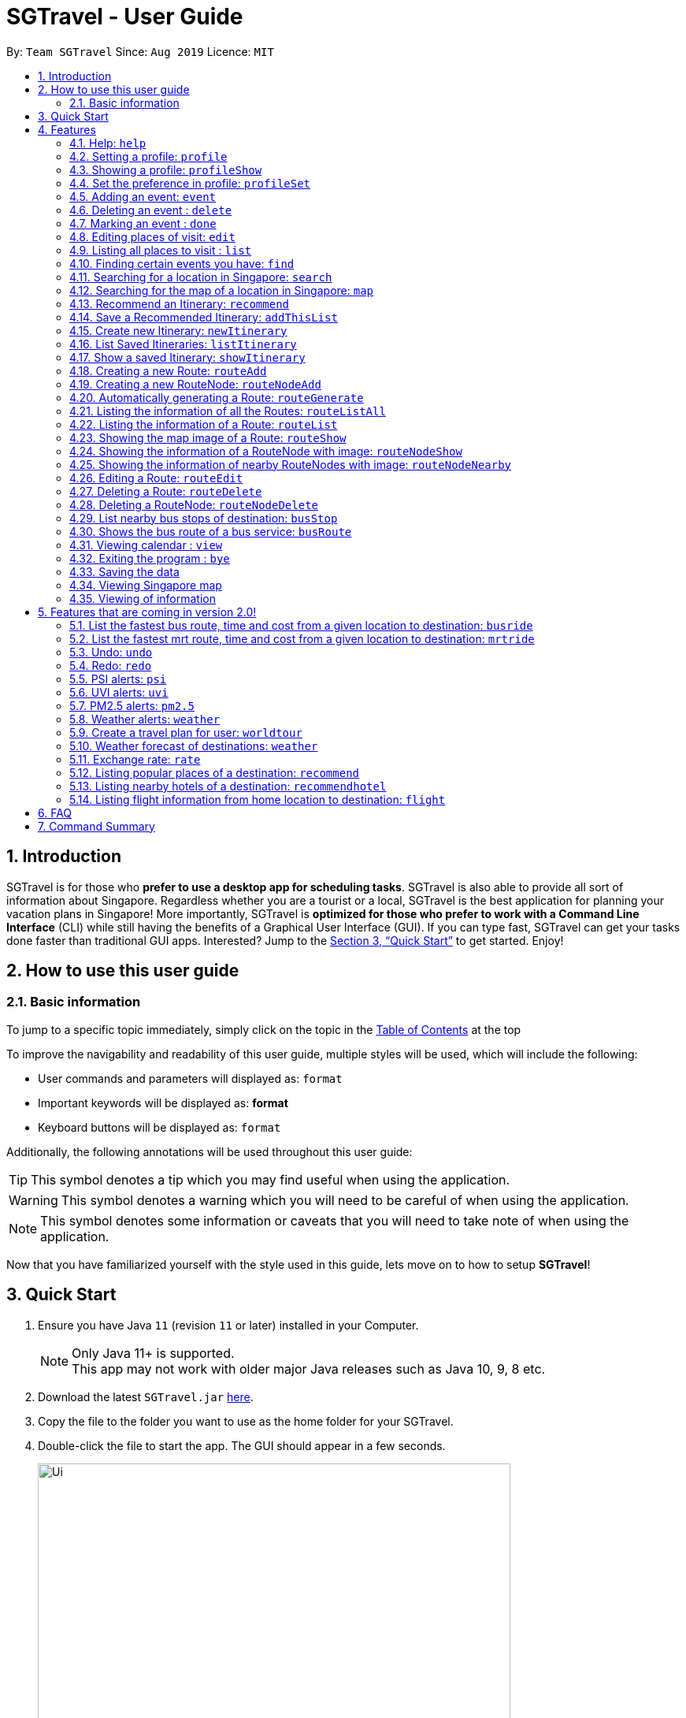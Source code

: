 = SGTravel - User Guide
:site-section: UserGuide
:toc:
:toc-title:
:toc-placement: preamble
:sectnums:
:imagesDir: images
:stylesDir: stylesheets
:xrefstyle: full
:experimental:
ifdef::env-github[]
:tip-caption: :bulb:
:warning-caption: :warning:
:note-caption: :information_source:
endif::[]
:repoURL: https://github.com/AY1920S1-CS2113T-W13-3/main

By: `Team SGTravel`      Since: `Aug 2019`      Licence: `MIT`

== Introduction

SGTravel is for those who *prefer to use a desktop app for scheduling tasks*. SGTravel is also able to provide all sort of information about Singapore. Regardless whether you are a tourist or a local, SGTravel is the best application for planning your vacation plans in Singapore! More importantly, SGTravel is *optimized for those who prefer to work with a Command Line Interface* (CLI) while still having the benefits of a Graphical User Interface (GUI). If you can type fast, SGTravel can get your tasks done faster than traditional GUI apps. Interested? Jump to the <<Quick Start>> to get started. Enjoy!

== How to use this user guide

=== Basic information

To jump to a specific topic immediately, simply click on the topic in the <<toc, Table of Contents>> at the top

To improve the navigability and readability of this user guide, multiple styles will be used, which will
include the following:

* User commands and parameters will displayed as: `format`
* Important keywords will be displayed as: *format*
* Keyboard buttons will be displayed as: kbd:[format]


Additionally, the following annotations will be used throughout this user guide:

[TIP]
====
This symbol denotes a tip which you may find useful when using the application.
====
[WARNING]
====
This symbol denotes a warning which you will need to be careful of when using the application.
====
[NOTE]
====
This symbol denotes some information or caveats that you will need to take note of when using the application.
====

Now that you have familiarized yourself with the style used in this guide, lets move on to how to setup *SGTravel*!

== Quick Start

.  Ensure you have Java `11` (revision `11` or later) installed in your Computer.
+
[NOTE]
Only Java 11+ is supported. +
This app may not work with older major Java releases such as Java 10, 9, 8 etc.
+
.  Download the latest `SGTravel.jar` link:{repoURL}/releases[here].
.  Copy the file to the folder you want to use as the home folder for your SGTravel.
.  Double-click the file to start the app. The GUI should appear in a few seconds.
+
image::Ui.png[width="600" height="400"]
+
.  Type the command in the command box and press kbd:[Enter] to execute it.
.  Some example commands you can try:

* *`list`* : lists all tasks
* **`map`**`Jurong Regional Library` : Shows the map area of `Jurong Regional Library` on SGTravel.
* **`delete`**`3` : deletes the 3rd event shown in the current list
* *`bye`* : exits the app

.  Refer to <<Features>> for details of each command.

[[Features]]
== Features

====
*Command Format*

* Words in `UPPER_CASE` are the parameters to be supplied by the user e.g. in `find KEYWORD`, `KEYWORD` is a parameter which can be used as `find Zoo`.
* Items with `…`​ after them can be used multiple times including zero times e.g. `TAG...` (i.e. 0 times), `friend`, `friend family fish` etc.
====

=== Help: `help`

SGTravel shows the available commands to the user +
Format: `help`

Examples:

* `help`

=== Setting a profile: `profile`

Setup a profile in SGTravel +
Format: `profile NAME BIRTHDAY`

Examples:

* `profile James 01/01/00`

[TIP]
====
Entering `profile` will initiate the multi-step version of this command
====

=== Showing a profile: `profileShow`

SGTravel shows the current profile +
Format: `profileShow`

Examples:

* `profileShow`

=== Set the preference in profile: `profileSet`

SGTravel set the preferences of activity the users prefer to do in profile
Format: `profileSet CATEGORY STATE`

Vaild CATEGORY:

* `sports`
* `arts`
* `entertainment`
* `lifestyle`

Vaild STATE:

* `true`
* `false`

Examples:

* `profileSet sports true`

=== Adding an event: `event`

Adds an event to SGTravel +
Format: `event VENUE between DATE and DATE`

Examples:

* `event Geylang between Mon and Wed`

[NOTE]
====
* The Dates should be entered in the following format: `dd/mm/yy`, `dd/MM/yy HHmm`, `HHmm`, `dd/mm/yyyy`, `dd/MM/yyyy HHmm` or `DAY_OF_THE_WEEK`
* e.g. 12/21/20, Mon, Friday, 11/11/2019 2359, etc
====

=== Deleting an event : `delete`

Deletes the specified event from SGTravel. +
Format: `delete INDEX`

[NOTE]
====
* Deletes the event at the specified `INDEX`.
* The index refers to the index number shown in the displayed event list.
* The index *must be a positive integer* 1, 2, 3, ...
* The index cannot be *ridiculously large* 9999999999999999999999...
====

Examples:

* `list` +
`delete 2` +
Deletes the 2nd event in SGTravel.

[TIP]
====
Entering `delete` will initiate the multi-step version of this command
====

=== Marking an event : `done`

Mark the specified event as done on SGTravel. +
Format: `done INDEX`

[NOTE]
====
* Marks the event done at the specified `INDEX`.
* The index refers to the index number shown in the displayed event list.
* The index *must be a positive integer* 1, 2, 3, ...
* The index cannot be *ridiculously large* 9999999999999999999999...
====

Examples:

* `list` +
`done 2` +
Marks the 2nd event as done in SGTravel.

[TIP]
====
Entering `done` will initiate the multi-step version of this command
====

=== Editing places of visit: `edit`

Panel will automatically select an initial location and the current location will be glowing green in color. +

image::edit1.png[width="600" height="400"]

Users will use kbd:[up, down, left, right, ESC, Enter] keys to then select the place of visit they want to edit. +
kbd:[Enter] selects and kbd:[ESC] deselects. +
Once an event is selected (orange), simply type in the new `VENUE/DATE` into the CLI depending on what is currently highlighted. +

image::edit2.png[width="600" height="400"]

Examples:

* `Orchard road` if updating the `VENUE`
* `Mon` or `12/12/12` if updating a `DATE`

To save the edits, type `save` or `done`. +
To discard the changes, type `close` or `end`.

[TIP]
====
* Users can type `x` to save changes.
* Users can type `X` to discard changes.
====

[WARNING]
====
Changes will not be saved if user attempts to store 2 or more events at the same location

Examples:

* 2 Events sharing the same Venue: Marina Bay Sands
====

[TIP]
====
* Alternatively, user can use the single step command: +
 `e INDEX LOCATION START_DATE END_DATE`
* Where `INDEX` is the index of the original event, `LOCATION` is the new location of the event, the `START_DATE` is the start date of the event, the `END_DATE` of the end date of the event.
====

=== Listing all places to visit : `list`

SGTravel shows a list of all the places to visit in SGTravel. +
Format: `list`

=== Finding certain events you have: `find`

SGTravel shows the events whose names contain any of the given keywords. +
Format: `find KEYWORD`

[NOTE]
====
* The search is case sensitive. e.g `Changi Airport` will match `Changi Airport`
====

Examples:

* `find Singapore` +
Returns `Singapore` and `Singapore Bishan`

[TIP]
====
Entering `find` will initiate the multi-step version of this command
====

=== Searching for a location in Singapore: `search`

SGTravel finds the location with the given keywords. +
Format: `search KEYWORD`

Examples:

* `find Bishan mrt`

[TIP]
====
Entering `search` will initiate the multi-step version of this command
====

=== Searching for the map of a location in Singapore: `map`

SGTravel finds the map of a location with the given keywords. +
Format: `map KEYWORD`

Examples:

* `map ntu`
+
image::map.png[width="600" height="400"]

=== Recommend an Itinerary: `recommend`

Get a recommended Itinerary List from SGTravel +
Format: `recommend between START_DATE and END_DATE`

Examples:

* `recommend between 23/04/20 and 25/04/20`

[NOTE]
====
* 23/04/20 to 25/04/20 is regarded as a 3 day trip
* Dates entered can only be in the future
====

=== Save a Recommended Itinerary: `addThisList`

After SGTravel shows a recommended list, you can save this list using this command +
Format: `addThisList ITINERARY_NAME`

Examples:

* `recommend between 23/04/19 and 25/04/19` then afterwards `addThisList Sunday Vacation!`

[NOTE]
====
* You must rename your list before you add it to your storage.
* Spaces in the renmaing are allowed
====

[WARNING]
====
* You must enter this command only after the app has recommended you a list. 
====

=== Create new Itinerary: `newItinerary`

Creates a new itinerary from scratch +
Format: `newItinerary START_DATE END_DATE ITINERARY_NAME DAY_NUMBER /venue VENUE_NAME /do TODO1 /and TODO2 /venue VENUE_NAME /do TODO1 /and TODO2 …. <day number> ….`

Examples:

An itinerary with multiple days.

* `newItinerary 23/04/15 25/04/15 TwoDayHoliday 1 /venue Orchard /do dancing /and singing /and swinging 2 /venue Changi /do running /and jumping /and swinging`

An itinerary with multiple venues in 1 day.

* `newItinerary 23/04/15 24/04/15 SundayVacay 1 /venue Bedok /do swimming /and jumping /and swinging /venue Simei /do jogging /and running`

[NOTE]
====
* Each itinerary day can have any number of venues and todos.  
====

[WARNING]
====
* You cannot re enter lists!  
* Every day's attractions must come with atleast 2 todos!
====

=== List Saved Itineraries: `listItinerary`

Returns the saved itineraries and their names +
Format: `listItinerary`

Example Output:

`Your Saved Itineraries are :`
   `1. TwoDayHoliday`
   `2. SundayVacay`

[TIP]
====
Use this command in order to refer to itinerary names before using the showItinerary command
====

=== Show a saved Itinerary: `showItinerary`

Displays a specific saved Itinerary +
Format: `showItinerary ITIERARY_NAME`

Examples:

* `showItinerary TwoDayHoliday`

Will show the `TwoDayHoliday` Itinerary.

[WARNING]
====
* You cannot enter an invalid name!
====

=== Creating a new Route: `routeAdd`

Adds a new Route to SGTravel. +
Format: `routeAdd NAME`

[NOTE]
====
* Creates a Route with the specified `NAME`.
* Routes can contain different RouteNodes, which are points on the Route.
====

[WARNING]
====
* You cannot create a Route that has the same name as an existing one.
====

+
image::routeAdd1.png[width="400" height="200"]
+

Examples:

* `routeAdd Day trip to Sentosa`
* `routeAdd 2 Week staycation at Pulau Tekong`

[TIP]
====
Entering `routeAdd` will initiate the multi-step version of this command
====

=== Creating a new RouteNode: `routeNodeAdd`

Adds a new RouteNode to an existing Route. +
Format: `routeNodeAdd INDEXROUTE INDEXNODE at LOCATION by CONSTRAINT`

[NOTE]
====
* Creates a RouteNode with the specified `LOCATION` at the Route with specified 'INDEXROUTE'.
* Shows the information and an image of the map at the RouteNode upon creation.
* RouteNodes are specific bus stops (BusStop), mrt stations (TrainStation) or locations in a Route (CustomNode).
* If `INDEXNODE` is not specified, the RouteNode is added to the end of the Route, else it is added to position `INDEXNODE`.
* If `CONSTRAINT` is `bus`, the `LOCATION` must correspond to the bus stop's number. This creates a BusStop.
* If `CONSTRAINT` is `mrt` instead, the `LOCATION` must correspond to the name of the MRT station, and is not case-sensitive. This creates a TrainStation.
* If `CONSTRAINT` is `custom` instead, a CustomNode is created with the specified 'LOCATION'.
====

[WARNING]
====
* You cannot add duplicate RouteNodes into a Route.
* If there is no internet connection, the image is not shown.
====

Valid CONSTRAINT:

* `bus`
* `mrt`
* `custom`

+
image::routeNodeAdd1.png[width="400" height="200"]
+
Examples:

* `routeNodeAdd 1 1 at 17009 by bus`
* `routeNodeAdd 1 at 46431 by bus`
* `routeNodeAdd 1 1 at ang mo kio by mrt`
* `routeNodeAdd 1 at Bishan by mrt`
* `routeNodeAdd 1 1 at jurong bird park by custom`
* `routeNodeAdd 1 at Bishan Park by custom`

[TIP]
====
Entering `routeNodeAdd` will initiate the multi-step version of this command
====

=== Automatically generating a Route: `routeGenerate`

Automatically creates a new Route between 2 given locations with RouteNodes in it. +
Format: `routeGenerate STARTLOCATION to ENDLOCATION by CONSTRAINT`

[NOTE]
====
* Creates a Route between the two locations `STARTLOCATION` and `ENDLOCATION`.
* `CONSTRAINT` refers to the mode of transport.
====

Valid CONSTRAINT:

* `bus`
* `mrt`

+
image::routeGenerate1.png[width="400" height="200"]
+

Examples:

* `routeGenerate amk hub to clementi by bus`
* `routeGenerate amk hub to sungei gedong by mrt`

[TIP]
====
Entering `routeGenerate` will initiate the multi-step version of this command
====

=== Listing the information of all the Routes: `routeListAll`

Lists the information about each Route. +
Format: `routeListAll`

[NOTE]
====
* Information includes the name and description of all Routes.
====

+
image::routeListAll1.png[width="400" height="360"]
+

Examples:

* `routeListAll`

=== Listing the information of a Route: `routeList`

Lists the information about a Route. +
Format: `routeList INDEX_ROUTE`

[NOTE]
====
* Lists the information of the Route at index `INDEX_ROUTE`.
* Information includes the name, description and all RouteNodes in the Route.
====

+
image::routeList1.png[width="400" height="260"]
+

Examples:

* `routeList 1`

=== Showing the map image of a Route: `routeShow`

Shows a Route on the Singapore map. +
Format: `routeShow INDEX_ROUTE`

[NOTE]
====
* Shows the map of the Route at `INDEX_ROUTE` in the Singapore Map.
====

+
image::routeShow1.png[width="1000" height="700"]
+

+
image::routeShow2.png[width="400" height="330"]
+

Examples:

* `routeShow 1`

[TIP]
====
Entering `routeList` will initiate the multi-step version of this command
====

=== Showing the information of a RouteNode with image: `routeNodeShow`

Shows information and a map image of a RouteNode. +
Format: `routeNodeShow INDEX_ROUTE INDEX_NODE`

[NOTE]
====
* Shows the information and map of the RouteNode at `INDEX_NODE` in Route at `INDEX_ROUTE`.
* The RouteNode being shown is colored in green.
* Nearby RouteNodes in the Route are also shown, and are colored in orange.
====

+
image::routeNodeShow1.png[width="400" height="600"]
+

Examples:

* `routeNodeShow 1 1`
* `routeNodeShow 4 8`

=== Showing the information of nearby RouteNodes with image: `routeNodeNearby`

Shows information of nearby bus stops and MRT stations to a RouteNode, in an image. +
Format: `routeNodeNearby INDEX_ROUTE INDEX_NODE`

[NOTE]
====
* Shows the map of the RouteNode at `INDEX_NODE` in Route at `INDEX_ROUTE` and its nearby neighbours.
* Nearby neighbours are colored in black.
====

+
image::routeNodeNearby1.png[width="400" height="600"]
+

Examples:

* `routeNodeNearby 1 1`
* `routeNodeNearby 9 6`

=== Editing a Route: `routeEdit`
 
Edits a specific field in a Route. +
Format: `routeEdit INDEX_ROUTE FIELD VALUE`

[NOTE]
====
* Edits `FIELD` in the Route at `INDEX_ROUTE` and sets the new value to `VALUE`.
====

Valid FIELD:

* `name`
* `description`

+
image::routeEdit1.png[width="400" height="260"]
+
+
image::routeEdit2.png[width="400" height="190"]
+
+
image::routeEdit3.png[width="400" height="250"]
+

Examples:

* `routeEdit 1 name Go to Sentosa for the beach`
* `routeEdit 3 description stop at MBS for lunch`

[TIP]
====
Entering `routeEdit` will initiate the multi-step version of this command
====

=== Deleting a Route: `routeDelete`

Deletes a Route. +
Format: `routeDelete INDEX_ROUTE`

[NOTE]
====
* Deletes a Route at `INDEX_ROUTE`.
====

+
image::routeDelete1.png[width="400" height="210"]
+

Examples:

* `routeDelete 1`

[TIP]
====
Entering `routeDelete` will initiate the multi-step version of this command
====


=== Deleting a RouteNode: `routeNodeDelete`

Deletes a RouteNode in a Route. +
Format: `routeNodeDelete INDEX_ROUTE INDEX_NODE`

[NOTE]
====
* Deletes a RouteNode at `INDEX_NODE` in Route at `INDEX_ROUTE`.
====

+
image::routeNodeDelete1.png[width="400" height="200"]
+

[TIP]
====
Entering `routeNodeDelete` will initiate the multi-step version of this command
====

Examples:

* `routeNodeDelete 1 1`
* `routeNodeDelete 3 10`

=== List nearby bus stops of destination: `busStop`

SGTravel shows the information of a bus stop. +
Format: `busStop BUSCODE`

+
image::busStop1.png[width="400" height="500"]
+

Examples:

* `busStop 17009`
* `busstop 17001`

[TIP]
====
Entering `busStop` will initiate the multi-step version of this command
====

=== Shows the bus route of a bus service: `busRoute`

SGTravel finds the bus route of a given bus service given the bus service number. +
Format: `busroute BUS_NUMBER`

+
image::busRoute1.png[width="400" height="330"]
+

Examples:

* `busRoute 96`
* `busRoute 193`

=== Viewing calendar : `view`

SGTravel will display a calendar containing the events. Click or hover to view other events on the same day. +
Format: `view`

image::cal.png[width="600" height="400"]

=== Exiting the program : `bye`

Exits the program. +
Format: `bye`

=== Saving the data

SGTravel data are saved in the hard disk automatically after any command that changes the data. +
There is no need to save manually.

=== Viewing Singapore map

SGTravel will automatically display Singapore map when the relevant commands are invoke. +

=== Viewing of information

All relevant information will be displayed on a side panel of the SGTravel application when the relevant commands are invoke. +

== Features that are coming in version 2.0!

=== List the fastest bus route, time and cost from a given location to destination: `busride`

SGTravel provides fastest bus route, time and cost to destination. +
Format: `busride START DESTINATION`

Examples:

* `busride J-Cube Sentosa`

=== List the fastest mrt route, time and cost from a given location to destination: `mrtride`

SGTravel provides fastest mrt route, time and cost to destination. +
Format: `mrtride START DESTINATION`

Examples:

* `mrtride J-Cube Sentosa`


=== Undo: `undo`

SGTravel undos the last command. +

Examples:

* `undo`

=== Redo: `redo`

SGTravel redos the last undo. +

Examples:

* `redo`

=== PSI alerts: `psi`

SGTravel provides user with information on PSI-levels of all destinations in Singapore. +

Examples:

* `psi`

=== UVI alerts: `uvi`

SGTravel provides user with information on Ultra-violet Index of Singapore. +

Examples:

* `uvi`

=== PM2.5 alerts: `pm2.5`

SGTravel provides user with information on PM2.5-levels of all destinations in Singapore. +

Examples:

* `pm2.5`

=== Weather alerts: `weather`

SGTravel provides user with information on weather of all destinations in Singapore. +

Examples:

* `weather`

=== Create a travel plan for user: `worldtour`

SGTravel recommends a travelling plan (short path) based on the user's input of destinations. +
Format: `worldtour`

Examples:

* `worldtour`

=== Weather forecast of destinations: `weather`

SGTravel provides weather forecast for all destinations (including outside of Singapore) user have added. +
Format: `weather`

Examples:

* `weather`

=== Exchange rate: `rate`

SGTravel provides the currency exchange rate of the 2 currency user stated. +
Format: `rate CURRENCY /to CURRENCY`

Examples:

* `rate SGD /to RMB`

=== Listing popular places of a destination: `recommend`

SGTravel recommends popular places of visit at a given location. +
Format: `recommend LOCATION`

Examples:

* `recommend Toronto`

=== Listing nearby hotels of a destination: `recommendhotel`

SGTravel recommends hotels to stay at a given location. +
Format: `recommendhotel LOCATION`

Examples:

* `recommendhotel Disneyland Tokyo`

=== Listing flight information from home location to destination: `flight`

SGTravel recommends flights from current home location to the given destination. +
Format: `flight LOCATION`

Examples:

* `flight Los Angeles`

== FAQ

*Q*: How do I transfer my data to another Computer? +
*A*: Install the app in the other computer and overwrite the empty data file it creates with the file that contains the data of your previous SGTravel folder.

== Command Summary

* *Event* `event TASK /at DESCRIPTOR` +
e.g. `event Ferris wheel /at Singapore Flyer tomorrow`
* *Delete* : `delete INDEX` +
e.g. `delete 3`
* *Done* : `done INDEX` +
e.g. `done 2`
* *Find* : `find KEYWORD [MORE_KEYWORDS]` +
e.g. `find Singapore Korea`
* *Reminder* : `reminder`
* *List* : `list`
* *Bus Stop* : `busstop LOCATION` +
e.g. `busstop West Mall`
* *MRT Stop* : `mrtstop LOCATION` +
e.g. `mrtstop Marina Square`
* *Bus Route* : `busroute BUS_NUMBER` +
e.g. `busroute 975`
* *Bus Tour* : `bustour`
* *MRT Tour* : `mrttour`
* *Tour* : `tour`
* *Bus come* : `buscome BUS_STOP` +
e.g. `buscome 81024`
* *Bus Ride* : `busride START DEST` +
e.g. `busride Paragon Clarke Quay`
* *MRT Ride* : `mrtride START DEST` +
e.g. `mrtride Causeway Point Netwon Circus`
* *Taxi Ride* : `taxiride DEST` +
e.g. `taxiride Harbourfront`
* *Taxi* : `taxi`
* *Train* : `train`
* *Weather* : `weather`
* *Undo* : `undo`
* *Redo* : `redo`
* *Help* : `help`
* *Bye* : `bye`
* *Recommend* : `recommend LOCATION` +
e.g. `recommend Germany`
* *Flight info* : `flight LOCATION` +
e.g. `flight Iceland`
* *Tour* : `tour`
